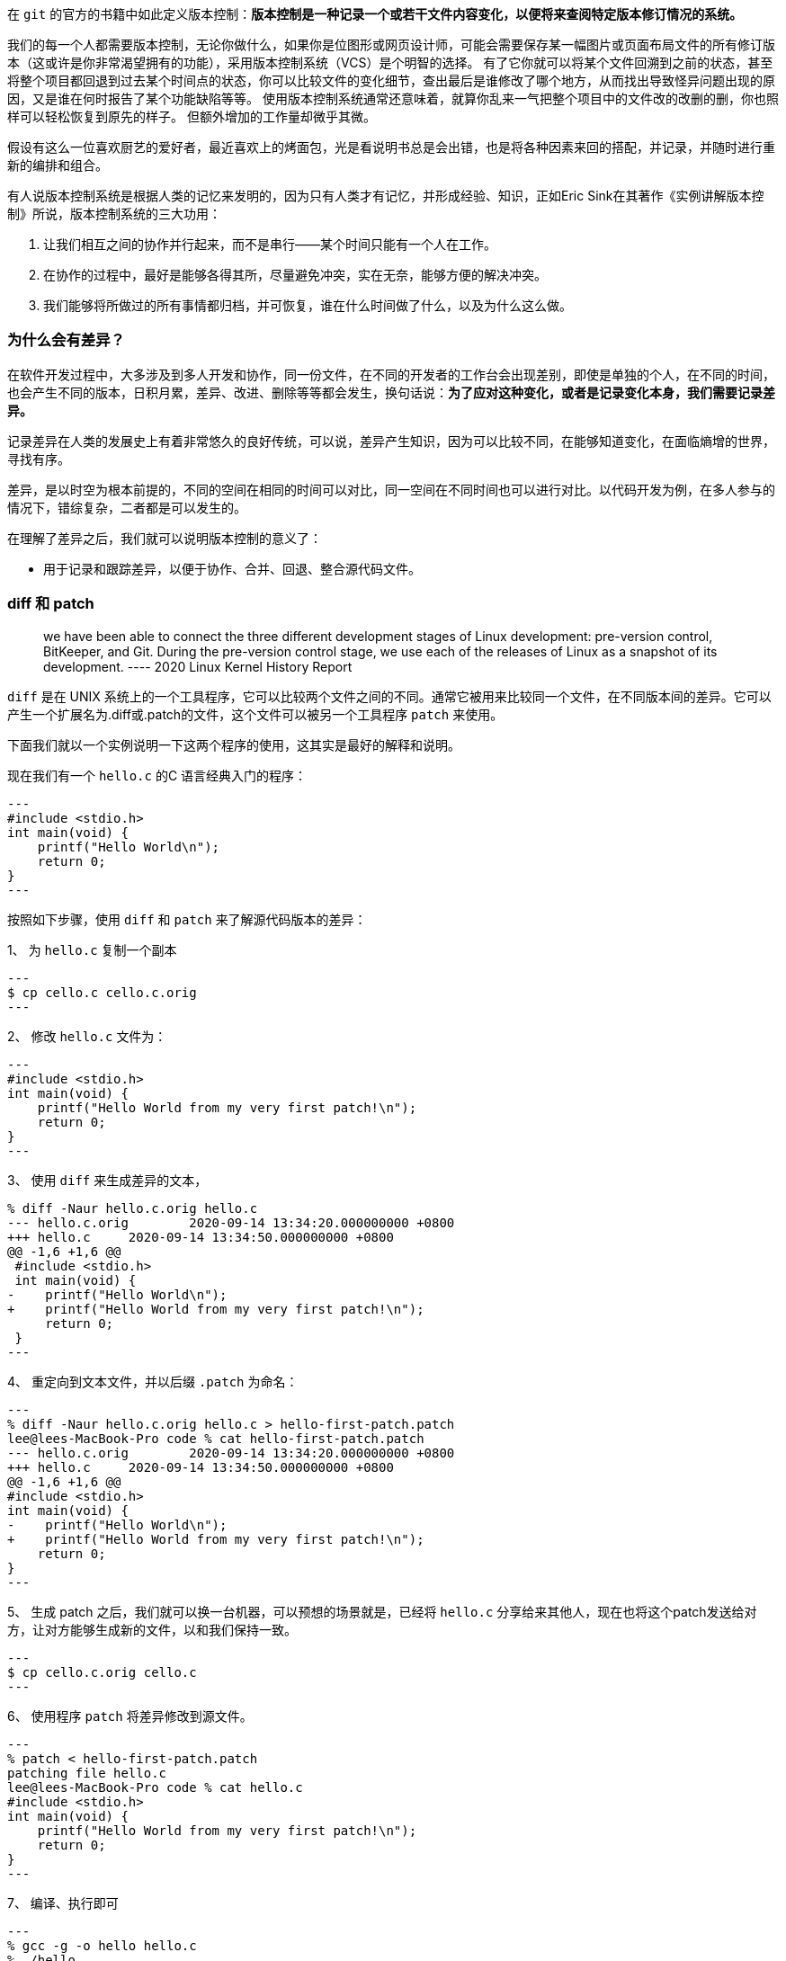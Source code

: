 在 `git` 的官方的书籍中如此定义版本控制：**版本控制是一种记录一个或若干文件内容变化，以便将来查阅特定版本修订情况的系统。**


我们的每一个人都需要版本控制，无论你做什么，如果你是位图形或网页设计师，可能会需要保存某一幅图片或页面布局文件的所有修订版本（这或许是你非常渴望拥有的功能），采用版本控制系统（VCS）是个明智的选择。 有了它你就可以将某个文件回溯到之前的状态，甚至将整个项目都回退到过去某个时间点的状态，你可以比较文件的变化细节，查出最后是谁修改了哪个地方，从而找出导致怪异问题出现的原因，又是谁在何时报告了某个功能缺陷等等。 使用版本控制系统通常还意味着，就算你乱来一气把整个项目中的文件改的改删的删，你也照样可以轻松恢复到原先的样子。 但额外增加的工作量却微乎其微。

假设有这么一位喜欢厨艺的爱好者，最近喜欢上的烤面包，光是看说明书总是会出错，也是将各种因素来回的搭配，并记录，并随时进行重新的编排和组合。

有人说版本控制系统是根据人类的记忆来发明的，因为只有人类才有记忆，并形成经验、知识，正如Eric Sink在其著作《实例讲解版本控制》所说，版本控制系统的三大功用：

1. 让我们相互之间的协作并行起来，而不是串行——某个时间只能有一个人在工作。
2. 在协作的过程中，最好是能够各得其所，尽量避免冲突，实在无奈，能够方便的解决冲突。
3. 我们能够将所做过的所有事情都归档，并可恢复，谁在什么时间做了什么，以及为什么这么做。

=== 为什么会有差异？

在软件开发过程中，大多涉及到多人开发和协作，同一份文件，在不同的开发者的工作台会出现差别，即使是单独的个人，在不同的时间，也会产生不同的版本，日积月累，差异、改进、删除等等都会发生，换句话说：**为了应对这种变化，或者是记录变化本身，我们需要记录差异。**

记录差异在人类的发展史上有着非常悠久的良好传统，可以说，差异产生知识，因为可以比较不同，在能够知道变化，在面临熵增的世界，寻找有序。

差异，是以时空为根本前提的，不同的空间在相同的时间可以对比，同一空间在不同时间也可以进行对比。以代码开发为例，在多人参与的情况下，错综复杂，二者都是可以发生的。

在理解了差异之后，我们就可以说明版本控制的意义了：

* 用于记录和跟踪差异，以便于协作、合并、回退、整合源代码文件。

=== diff 和 patch

> we have been able to connect the three different development stages of Linux development: pre-version control, BitKeeper, and Git. During the pre-version control stage, we
use each of the releases of Linux as a snapshot of its development.
>         ---- 2020 Linux Kernel History Report

`diff` 是在 UNIX 系统上的一个工具程序，它可以比较两个文件之间的不同。通常它被用来比较同一个文件，在不同版本间的差异。它可以产生一个扩展名为.diff或.patch的文件，这个文件可以被另一个工具程序 `patch` 来使用。

下面我们就以一个实例说明一下这两个程序的使用，这其实是最好的解释和说明。

现在我们有一个 `hello.c` 的C 语言经典入门的程序：

[source, java]
---
#include <stdio.h>
int main(void) {
    printf("Hello World\n");
    return 0;
}
---


按照如下步骤，使用 `diff` 和 `patch` 来了解源代码版本的差异：

1、 为 `hello.c` 复制一个副本

[source, java]
---
$ cp cello.c cello.c.orig
---

2、 修改 `hello.c` 文件为：
[source, java]
---
#include <stdio.h>
int main(void) {
    printf("Hello World from my very first patch!\n");
    return 0;
}
---

3、 使用 `diff` 来生成差异的文本，
[source,java]
% diff -Naur hello.c.orig hello.c
--- hello.c.orig	2020-09-14 13:34:20.000000000 +0800
+++ hello.c	2020-09-14 13:34:50.000000000 +0800
@@ -1,6 +1,6 @@
 #include <stdio.h>
 int main(void) {
-    printf("Hello World\n");
+    printf("Hello World from my very first patch!\n");
     return 0;
 }
---

4、 重定向到文本文件，并以后缀 `.patch` 为命名：

[source,java]
---
% diff -Naur hello.c.orig hello.c > hello-first-patch.patch
lee@lees-MacBook-Pro code % cat hello-first-patch.patch
--- hello.c.orig	2020-09-14 13:34:20.000000000 +0800
+++ hello.c	2020-09-14 13:34:50.000000000 +0800
@@ -1,6 +1,6 @@
#include <stdio.h>
int main(void) {
-    printf("Hello World\n");
+    printf("Hello World from my very first patch!\n");
    return 0;
}
---

5、 生成 patch 之后，我们就可以换一台机器，可以预想的场景就是，已经将 `hello.c` 分享给来其他人，现在也将这个patch发送给对方，让对方能够生成新的文件，以和我们保持一致。

[source,java]

---
$ cp cello.c.orig cello.c
---

6、 使用程序 `patch` 将差异修改到源文件。

[source,java]

---
% patch < hello-first-patch.patch
patching file hello.c
lee@lees-MacBook-Pro code % cat hello.c
#include <stdio.h>
int main(void) {
    printf("Hello World from my very first patch!\n");
    return 0;
}
---

7、 编译、执行即可

[source,java]

---
% gcc -g -o hello hello.c
% ./hello
Hello World from my very first patch!
---

这就是差异比较，然后合并的最基础的、最本质的原理所在，现代化的版本控制系统如Git、SVN 等都自带这两个程序，我们后续会进一步的给大家做介绍。

=== 参考资料

1. https://en.wikipedia.org/wiki/Diff
2. https://rpm-packaging-guide.github.io/#checking-cello-spec-file
